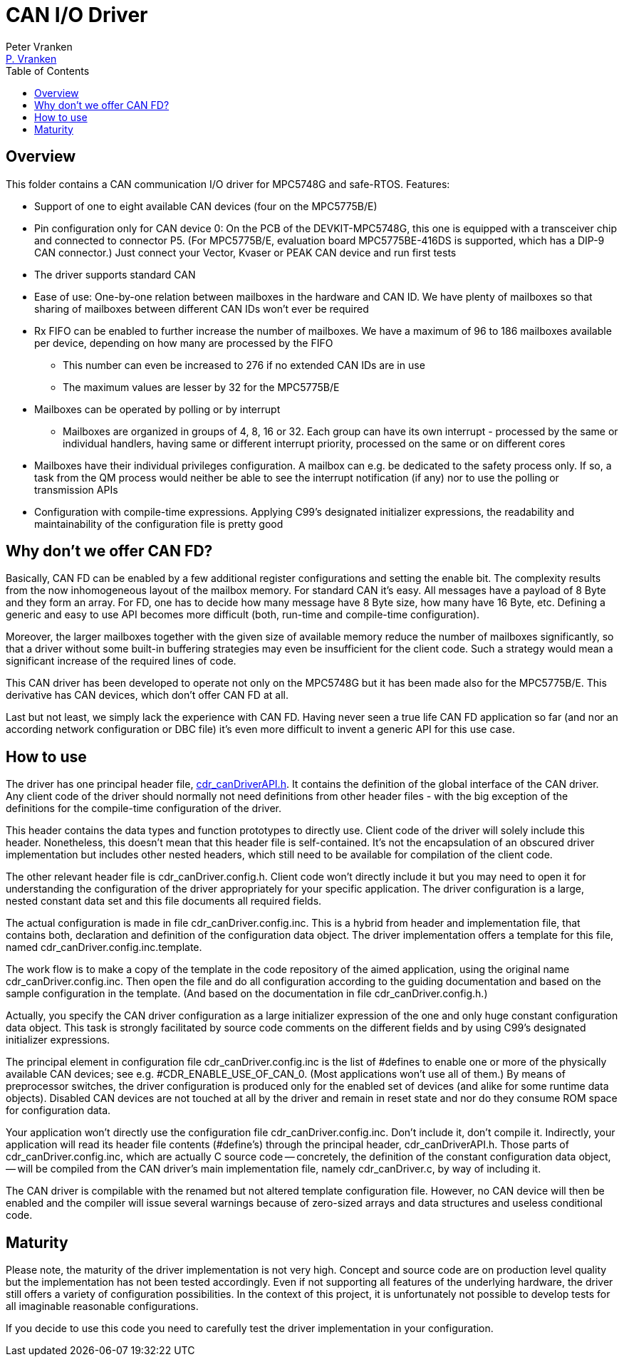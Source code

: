 = CAN I/O Driver
:Author:            Peter Vranken
:Email:             mailto:Peter_Vranken@Yahoo.de[P. Vranken]
:Revision:          1
//:doctype:           book
:title-page:
//:table-caption:     Tabelle // TODO Extract all german label settings into new template
:toc:               left
//:toc-title:         Inhaltsverzeichnis
//:toc:
:toclevels:         3
//:numbered:
:xrefstyle:         short
//:sectanchors:       // Have URLs for chapters (http://.../#section-name
:icons:             font
:caution-caption:   :fire:
:important-caption: :exclamation:
:note-caption:      :paperclip:
:tip-caption:       :bulb:
:warning-caption:   :warning:
// https://asciidoctor.org/docs/user-manual/

== Overview

This folder contains a CAN communication I/O driver for MPC5748G and
safe-RTOS. Features:

* Support of one to eight available CAN devices (four on the MPC5775B/E)
* Pin configuration only for CAN device 0: On the PCB of the
  DEVKIT-MPC5748G, this one is equipped with a transceiver chip and
  connected to connector P5. (For MPC5775B/E, evaluation board
  MPC5775BE-416DS is supported, which has a DIP-9 CAN connector.) Just
  connect your Vector, Kvaser or PEAK CAN device and run first tests
* The driver supports standard CAN
* Ease of use: One-by-one relation between mailboxes in the hardware and
  CAN ID. We have plenty of mailboxes so that sharing of mailboxes between
  different CAN IDs won't ever be required
* Rx FIFO can be enabled to further increase the number of mailboxes. We
  have a maximum of 96 to 186 mailboxes available per device, depending on
  how many are processed by the FIFO
 ** This number can even be increased to 276 if no extended CAN IDs are in
    use
 ** The maximum values are lesser by 32 for the MPC5775B/E
* Mailboxes can be operated by polling or by interrupt
 ** Mailboxes are organized in groups of 4, 8, 16 or 32. Each group can
    have its own interrupt - processed by the same or individual handlers,
    having same or different interrupt priority, processed on the same or
    on different cores
* Mailboxes have their individual privileges configuration. A mailbox can
  e.g. be dedicated to the safety process only. If so, a task from the QM
  process would neither be able to see the interrupt notification (if any)
  nor to use the polling or transmission APIs
* Configuration with compile-time expressions. Applying C99's designated
  initializer expressions, the readability and maintainability of the
  configuration file is pretty good

== Why don't we offer CAN FD?

Basically, CAN FD can be enabled by a few additional register
configurations and setting the enable bit. The complexity results from the
now inhomogeneous layout of the mailbox memory. For standard CAN it's
easy. All messages have a payload of 8 Byte and they form an array. For
FD, one has to decide how many message have 8 Byte size, how many have 16
Byte, etc. Defining a generic and easy to use API becomes more difficult
(both, run-time and compile-time configuration).

Moreover, the larger mailboxes together with the given size of available
memory reduce the number of mailboxes significantly, so that a driver
without some built-in buffering strategies may even be insufficient for
the client code. Such a strategy would mean a significant increase of the
required lines of code.

This CAN driver has been developed to operate not only on the MPC5748G but
it has been made also for the MPC5775B/E. This derivative has CAN devices,
which don't offer CAN FD at all.

Last but not least, we simply lack the experience with CAN FD. Having
never seen a true life CAN FD application so far (and nor an according
network configuration or DBC file) it's even more difficult to invent a
generic API for this use case.

== How to use

The driver has one principal header file,
https://github.com/PeterVranken/DEVKIT-MPC5748G/blob/master/samples/CAN/code/system/drivers/CAN/cdr_canDriverAPI.h[cdr_canDriverAPI.h^].
It contains the definition of the global interface of the CAN driver. Any
client code of the driver should normally not need definitions from other
header files - with the big exception of the definitions for the
compile-time configuration of the driver.

This header contains the data types and function prototypes to directly
use. Client code of the driver will solely include this header.
Nonetheless, this doesn't mean that this header file is self-contained.
It's not the encapsulation of an obscured driver implementation but
includes other nested headers, which still need to be available for
compilation of the client code.

The other relevant header file is cdr_canDriver.config.h. Client code
won't directly include it but you may need to open it for understanding
the configuration of the driver appropriately for your specific
application. The driver configuration is a large, nested constant data set
and this file documents all required fields.

The actual configuration is made in file cdr_canDriver.config.inc. This is
a hybrid from header and implementation file, that contains both,
declaration and definition of the configuration data object. The driver
implementation offers a template for this file, named
cdr_canDriver.config.inc.template.

The work flow is to make a copy of the template in the code repository of
the aimed application, using the original name cdr_canDriver.config.inc.
Then open the file and do all configuration according to the guiding
documentation and based on the sample configuration in the template. (And
based on the documentation in file cdr_canDriver.config.h.)

Actually, you specify the CAN driver configuration as a large initializer
expression of the one and only huge constant configuration data object.
This task is strongly facilitated by source code comments on the different
fields and by using C99's designated initializer expressions.

The principal element in configuration file cdr_canDriver.config.inc is
the list of #defines to enable one or more of the physically available CAN
devices; see e.g. #CDR_ENABLE_USE_OF_CAN_0. (Most applications won't use
all of them.) By means of preprocessor switches, the driver configuration
is produced only for the enabled set of devices (and alike for some
runtime data objects). Disabled CAN devices are not touched at all by the
driver and remain in reset state and nor do they consume ROM space for
configuration data.

Your application won't directly use the configuration file
cdr_canDriver.config.inc. Don't include it, don't compile it. Indirectly,
your application will read its header file contents (#define's) through
the principal header, cdr_canDriverAPI.h. Those parts of
cdr_canDriver.config.inc, which are actually C source code -- concretely,
the definition of the constant configuration data object, -- will be
compiled from the CAN driver's main implementation file, namely
cdr_canDriver.c, by way of including it.

The CAN driver is compilable with the renamed but not altered template
configuration file. However, no CAN device will then be enabled and the
compiler will issue several warnings because of zero-sized arrays and data
structures and useless conditional code.

== Maturity

Please note, the maturity of the driver implementation is not very high.
Concept and source code are on production level quality but the
implementation has not been tested accordingly. Even if not supporting all
features of the underlying hardware, the driver still offers a variety of
configuration possibilities. In the context of this project, it is
unfortunately not possible to develop tests for all imaginable reasonable
configurations.

If you decide to use this code you need to carefully test the driver
implementation in your configuration.

:Local Variables:
:coding:    utf-8
:End:
